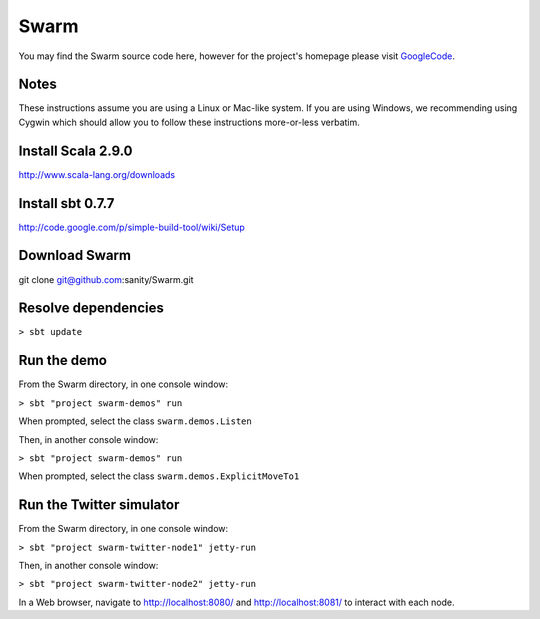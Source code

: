 Swarm
=====

You may find the Swarm source code here, however for the project's homepage
please visit GoogleCode_.

.. _GoogleCode: http://code.google.com/p/swarm-dpl

Notes
-----

These instructions assume you are using a Linux or Mac-like system. If you are using Windows, we recommending using Cygwin which should allow you to follow these instructions more-or-less verbatim.

Install Scala 2.9.0
-------------------

http://www.scala-lang.org/downloads


Install sbt 0.7.7
-----------------
http://code.google.com/p/simple-build-tool/wiki/Setup

Download Swarm
--------------

git clone git@github.com:sanity/Swarm.git

Resolve dependencies
--------------------

``> sbt update``

Run the demo
------------

From the Swarm directory, in one console window:

``> sbt "project swarm-demos" run``

When prompted, select the class ``swarm.demos.Listen``

Then, in another console window:

``> sbt "project swarm-demos" run``

When prompted, select the class ``swarm.demos.ExplicitMoveTo1``

Run the Twitter simulator
-------------------------

From the Swarm directory, in one console window:

``> sbt "project swarm-twitter-node1" jetty-run``

Then, in another console window:

``> sbt "project swarm-twitter-node2" jetty-run``

In a Web browser, navigate to http://localhost:8080/ and http://localhost:8081/ to interact with each node.
